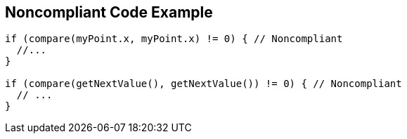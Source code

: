 == Noncompliant Code Example

----
if (compare(myPoint.x, myPoint.x) != 0) { // Noncompliant 
  //... 
} 

if (compare(getNextValue(), getNextValue()) != 0) { // Noncompliant 
  // ... 
} 
----
